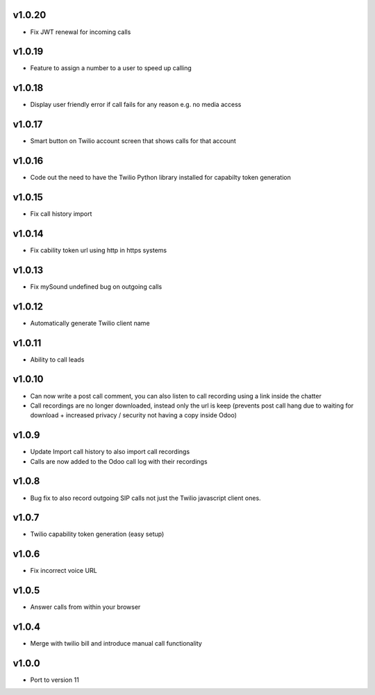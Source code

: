 v1.0.20
=======
* Fix JWT renewal for incoming calls

v1.0.19
=======
* Feature to assign a number to a user to speed up calling

v1.0.18
=======
* Display user friendly error if call fails for any reason e.g. no media access

v1.0.17
=======
* Smart button on Twilio account screen that shows calls for that account

v1.0.16
=======
* Code out the need to have the Twilio Python library installed for capabilty token generation

v1.0.15
=======
* Fix call history import

v1.0.14
=======
* Fix cability token url using http in https systems

v1.0.13
=======
* Fix mySound undefined bug on outgoing calls

v1.0.12
=======
* Automatically generate Twilio client name

v1.0.11
=======
* Ability to call leads

v1.0.10
=======
* Can now write a post call comment, you can also listen to call recording using a link inside the chatter
* Call recordings are no longer downloaded, instead only the url is keep (prevents post call hang due to waiting for download + increased privacy / security not having a copy inside Odoo)

v1.0.9
======
* Update Import call history to also import call recordings
* Calls are now added to the Odoo call log with their recordings

v1.0.8
======
* Bug fix to also record outgoing SIP calls not just the Twilio javascript client ones.

v1.0.7
======
* Twilio capability token generation (easy setup)

v1.0.6
======
* Fix incorrect voice URL

v1.0.5
======
* Answer calls from within your browser

v1.0.4
======
* Merge with twilio bill and introduce manual call functionality

v1.0.0
======
* Port to version 11